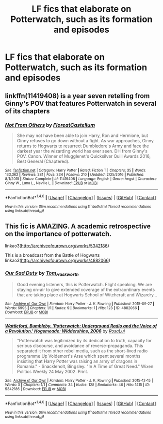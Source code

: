 #+TITLE: LF fics that elaborate on Potterwatch, such as its formation and episodes

* LF fics that elaborate on Potterwatch, such as its formation and episodes
:PROPERTIES:
:Author: dysphere
:Score: 7
:DateUnix: 1492359701.0
:DateShort: 2017-Apr-16
:FlairText: Request
:END:

** linkffn(11419408) is a year seven retelling from Ginny's POV that features Potterwatch in several of its chapters
:PROPERTIES:
:Author: foolanyfriend
:Score: 3
:DateUnix: 1492362810.0
:DateShort: 2017-Apr-16
:END:

*** [[http://www.fanfiction.net/s/11419408/1/][*/Not From Others/*]] by [[https://www.fanfiction.net/u/6993240/FloreatCastellum][/FloreatCastellum/]]

#+begin_quote
  She may not have been able to join Harry, Ron and Hermione, but Ginny refuses to go down without a fight. As war approaches, Ginny returns to Hogwarts to resurrect Dumbledore's Army and face the darkest year the wizarding world has ever seen. DH from Ginny's POV. Canon. Winner of Mugglenet's Quicksilver Quill Awards 2016, Best General (Chaptered).
#+end_quote

^{/Site/: [[http://www.fanfiction.net/][fanfiction.net]] *|* /Category/: Harry Potter *|* /Rated/: Fiction T *|* /Chapters/: 35 *|* /Words/: 133,362 *|* /Reviews/: 281 *|* /Favs/: 334 *|* /Follows/: 210 *|* /Updated/: 2/25/2016 *|* /Published/: 8/1/2015 *|* /Status/: Complete *|* /id/: 11419408 *|* /Language/: English *|* /Genre/: Angst *|* /Characters/: Ginny W., Luna L., Neville L. *|* /Download/: [[http://www.ff2ebook.com/old/ffn-bot/index.php?id=11419408&source=ff&filetype=epub][EPUB]] or [[http://www.ff2ebook.com/old/ffn-bot/index.php?id=11419408&source=ff&filetype=mobi][MOBI]]}

--------------

*FanfictionBot*^{1.4.0} *|* [[[https://github.com/tusing/reddit-ffn-bot/wiki/Usage][Usage]]] | [[[https://github.com/tusing/reddit-ffn-bot/wiki/Changelog][Changelog]]] | [[[https://github.com/tusing/reddit-ffn-bot/issues/][Issues]]] | [[[https://github.com/tusing/reddit-ffn-bot/][GitHub]]] | [[[https://www.reddit.com/message/compose?to=tusing][Contact]]]

^{/New in this version: Slim recommendations using/ ffnbot!slim! /Thread recommendations using/ linksub(thread_id)!}
:PROPERTIES:
:Author: FanfictionBot
:Score: 2
:DateUnix: 1492362832.0
:DateShort: 2017-Apr-16
:END:


** This fic is AMAZING. A academic retrospective on the importance of potterwatch.

linkao3([[http://archiveofourown.org/works/5342186]])

This is a broadcast from the Battle of Hogwarts linkao3([[http://archiveofourown.org/works/4882066]])
:PROPERTIES:
:Score: 2
:DateUnix: 1492362974.0
:DateShort: 2017-Apr-16
:END:

*** [[http://archiveofourown.org/works/4882066][*/Our Sad Duty/*]] by [[http://www.archiveofourown.org/users/Tom_Haskworth/pseuds/Tom_Haskworth][/Tom_Haskworth/]]

#+begin_quote
  Good evening listeners, this is Potterwatch. Flight speaking. We are staying on-air to give extended coverage of the extraordinary events that are taking place at Hogwarts School of Witchcraft and Wizardry...
#+end_quote

^{/Site/: [[http://www.archiveofourown.org/][Archive of Our Own]] *|* /Fandom/: Harry Potter - J. K. Rowling *|* /Published/: 2015-09-27 *|* /Words/: 6995 *|* /Chapters/: 1/1 *|* /Kudos/: 9 *|* /Bookmarks/: 1 *|* /Hits/: 123 *|* /ID/: 4882066 *|* /Download/: [[http://archiveofourown.org/downloads/To/Tom_Haskworth/4882066/Our%20Sad%20Duty.epub?updated_at=1443352225][EPUB]] or [[http://archiveofourown.org/downloads/To/Tom_Haskworth/4882066/Our%20Sad%20Duty.mobi?updated_at=1443352225][MOBI]]}

--------------

[[http://archiveofourown.org/works/5342186][*/Wattleford, Bumbleby. 'Potterwatch: Underground Radio and the Voice of a Revolution.' Hogsmeade: Widdershins, 2006/*]] by [[http://www.archiveofourown.org/users/RosaLui/pseuds/RosaLui][/RosaLui/]]

#+begin_quote
  "Potterwatch was legitimized by its dedication to truth, capacity for serious discourse, and avoidance of reverse-propaganda. This separated it from other rebel media, such as the short-lived radio programme Up Voldemort's Arse which spent several months insisting that Harry Potter was raising an army of dragons in Romania." - Snackleholt, Bingsley. "In A Time of Great Need." Wixen Politics Weekly 24 May 2002. Print.
#+end_quote

^{/Site/: [[http://www.archiveofourown.org/][Archive of Our Own]] *|* /Fandom/: Harry Potter - J. K. Rowling *|* /Published/: 2015-12-15 *|* /Words/: 0 *|* /Chapters/: 1/1 *|* /Comments/: 34 *|* /Kudos/: 128 *|* /Bookmarks/: 46 *|* /Hits/: 1415 *|* /ID/: 5342186 *|* /Download/: [[http://archiveofourown.org/downloads/Ro/RosaLui/5342186/Wattleford%20Bumbleby%20Potterwatch.epub?updated_at=1450270834][EPUB]] or [[http://archiveofourown.org/downloads/Ro/RosaLui/5342186/Wattleford%20Bumbleby%20Potterwatch.mobi?updated_at=1450270834][MOBI]]}

--------------

*FanfictionBot*^{1.4.0} *|* [[[https://github.com/tusing/reddit-ffn-bot/wiki/Usage][Usage]]] | [[[https://github.com/tusing/reddit-ffn-bot/wiki/Changelog][Changelog]]] | [[[https://github.com/tusing/reddit-ffn-bot/issues/][Issues]]] | [[[https://github.com/tusing/reddit-ffn-bot/][GitHub]]] | [[[https://www.reddit.com/message/compose?to=tusing][Contact]]]

^{/New in this version: Slim recommendations using/ ffnbot!slim! /Thread recommendations using/ linksub(thread_id)!}
:PROPERTIES:
:Author: FanfictionBot
:Score: 2
:DateUnix: 1492362999.0
:DateShort: 2017-Apr-16
:END:
